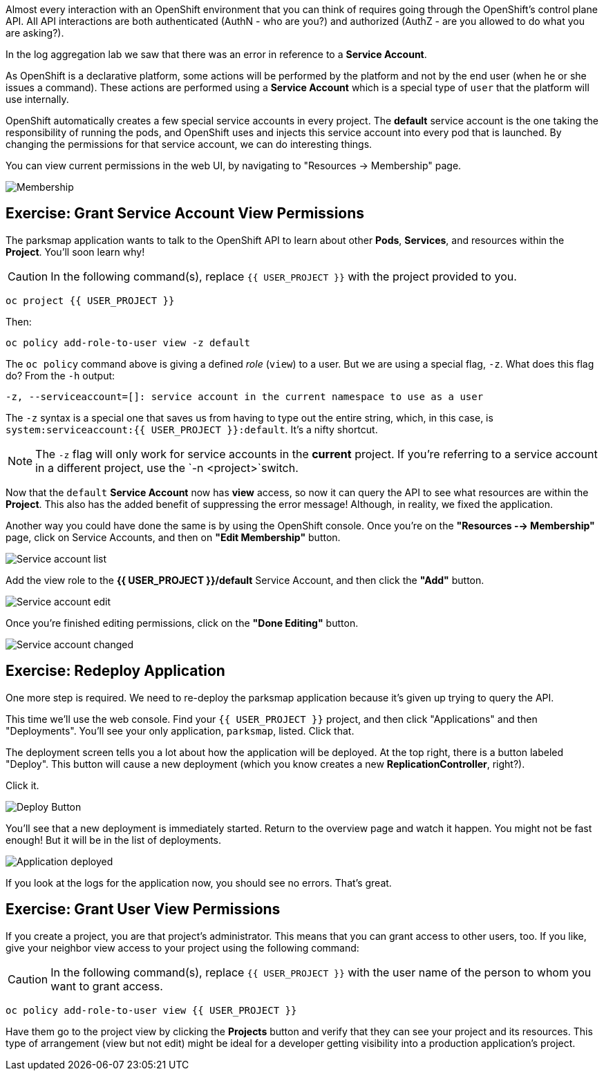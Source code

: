 Almost every interaction with an OpenShift environment that you can think of
requires going through the OpenShift's control plane API. All API interactions are both authenticated (AuthN - who are you?) and authorized (AuthZ - are you allowed to do what you are asking?).

In the log aggregation lab we saw that there was an
error in reference to a *Service Account*.

As OpenShift is a declarative platform, some actions will be performed by the platform and not by the end user (when he or she issues a command). These actions are performed using a *Service Account* which is a special type of `user` that the platform will use internally.

OpenShift automatically creates a few special service accounts in every project.
The **default** service account is the one taking the responsibility of running the pods, and OpenShift uses and injects this service account into
every pod that is launched. By changing the permissions for that service
account, we can do interesting things.

You can view current permissions in the web UI, by navigating to "Resources -> Membership" page.

image::parksmap-permissions-membership.png[Membership]

== Exercise: Grant Service Account View Permissions
The parksmap application wants to talk to the OpenShift API to learn about other
*Pods*, *Services*, and resources within the *Project*. You'll soon learn why!

CAUTION: In the following command(s), replace `{{ USER_PROJECT }}` with the project provided to you.

[source,bash,role=copypaste]
----
oc project {{ USER_PROJECT }}
----

Then:

[source,bash,role=copypaste]
----
oc policy add-role-to-user view -z default
----

The `oc policy` command above is giving a defined _role_ (`view`) to a user. But
we are using a special flag, `-z`. What does this flag do? From the `-h` output:

[source,bash]
----
-z, --serviceaccount=[]: service account in the current namespace to use as a user
----

The `-z` syntax is a special one that saves us from having to type out the
entire string, which, in this case, is
`system:serviceaccount:{{ USER_PROJECT }}:default`. It's a nifty shortcut.

[NOTE]
====
The `-z` flag will only work for service accounts in the *current* project.
If you're referring to a service account in a different project, use the `-n <project>`switch.
====

Now that the `default` *Service Account* now has **view** access, so now it can query the API to see what resources are within the *Project*. This also has the added benefit of suppressing the error message! Although, in reality, we fixed the application.

Another way you could have done the same is by using the OpenShift console. Once you're on the 
*"Resources --> Membership"* page, click on Service Accounts, and then on *"Edit Membership"* button.

image::parksmap-permissions-membership-serviceaccount-list.png[Service account list]

Add the view role to the *{{ USER_PROJECT }}/default* Service Account, and then
click the *"Add"* button.

image::parksmap-permissions-membership-serviceaccount-edit.png[Service account edit]

Once you're finished editing permissions, click on the *"Done Editing"* button.

image::parksmap-permissions-membership-serviceaccount-done.png[Service account changed]

== Exercise: Redeploy Application
One more step is required. We need to re-deploy the parksmap application because it's
given up trying to query the API.

This time we'll use the web console. Find your `{{ USER_PROJECT }}` project,
and then click "Applications" and then "Deployments". You'll see your only
application, `parksmap`, listed. Click that.

The deployment screen tells you a lot about how the application will be
deployed. At the top right, there is a button labeled "Deploy". This button will
cause a new deployment (which you know creates a new *ReplicationController*, right?).

Click it.

image::parksmap-permissions-redeploy.png[Deploy Button]

You'll see that a new deployment is immediately started. Return to the overview
page and watch it happen. You might not be fast enough! But it will be in the list of
deployments.

image::parksmap-permissions-redeployed.png[Application deployed]

If you look at the logs for the application now, you should see no errors.  That's great.

== Exercise: Grant User View Permissions
If you create a project, you are that project's administrator. This means that
you can grant access to other users, too. If you like, give your neighbor view
access to your project using the following command:

CAUTION: In the following command(s), replace `{{ USER_PROJECT }}` with the user name of the person to whom you want to grant access.

[source,bash,role=copypaste]
----
oc policy add-role-to-user view {{ USER_PROJECT }}
----

Have them go to the project view by clicking the *Projects* button and verify
that they can see your project and its resources. This type of arrangement (view
but not edit) might be ideal for a developer getting visibility into a
production application's project.
